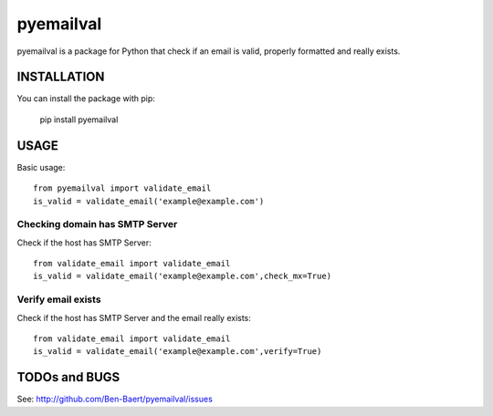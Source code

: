 ==============
pyemailval
==============

pyemailval is a package for Python that check if an email is valid, properly formatted and really exists.



INSTALLATION
============

You can install the package with pip:

    pip install pyemailval


USAGE
=====

Basic usage::

    from pyemailval import validate_email
    is_valid = validate_email('example@example.com')


Checking domain has SMTP Server
-------------------------------

Check if the host has SMTP Server::

    from validate_email import validate_email
    is_valid = validate_email('example@example.com',check_mx=True)


Verify email exists
-------------------

Check if the host has SMTP Server and the email really exists::

    from validate_email import validate_email
    is_valid = validate_email('example@example.com',verify=True)


TODOs and BUGS
==============
See: http://github.com/Ben-Baert/pyemailval/issues